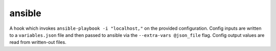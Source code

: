 =======
ansible
=======

A hook which invokes ``ansible-playbook -i "localhost,"`` on the provided
configuration. Config inputs are written to a ``variables.json`` file and
then passed to ansible via the ``--extra-vars @json_file`` flag.
Config output values are read from written-out files.
